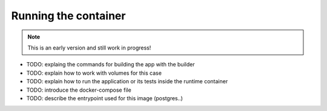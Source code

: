 Running the container
====================

.. note:: This is an early version and still work in progress!

* TODO: explaing the commands for building the app with the builder
* TODO: explain how to work with volumes for this case
* TODO: explain how to run the application or its tests inside the runtime container
* TODO: introduce the docker-compose file
* TODO: describe the entrypoint used for this image (postgres..)